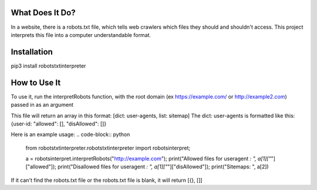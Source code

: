 ================
What Does It Do?
================

In a website, there is a robots.txt file, which tells web crawlers which files
they should and shouldn't access. This project interprets this file into a computer
understandable format.

============
Installation
============

pip3 install robotstxtinterpreter

=============
How to Use It
=============


To use it, run the interpretRobots function, with the root domain (ex 
https://example.com/ or http://example2.com) passed in as an argument

This file will return an array in this format:
[dict: user-agents, list: sitemap]
The dict: user-agents is formatted like this:
{user-id: "allowed": [], "disAllowed": []}


Here is an example usage:
.. code-block:: python
    from robotstxtinterpreter.robotstxtinterpreter import robotsinterpret;

    a = robotsinterpret.interpretRobots("http://example.com");
    print("Allowed files for useragent *: ", a[1]["*"]["allowed"]);
    print("Disallowed files for useragent *: ", a[1]["*"]["disAllowed"]);
    print("Sitemaps: ", a[2])

If it can't find the robots.txt file or the robots.txt file is blank, it will return [{}, []]
